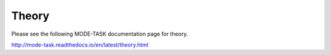 Theory
====================================
Please see the following MODE-TASK documentation page for theory.

http://mode-task.readthedocs.io/en/latest/theory.html